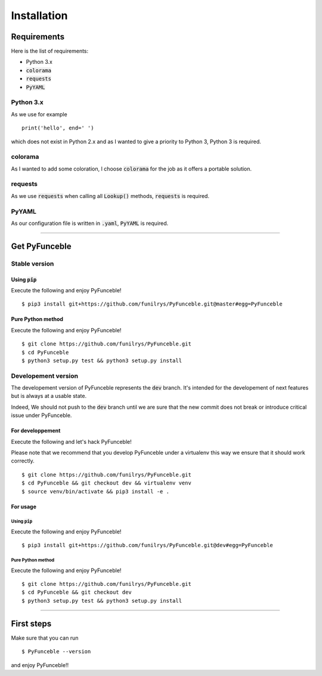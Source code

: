 Installation
############

Requirements
============

Here is the list of requirements:

-   Python 3.x
-   :code:`colorama`
-   :code:`requests`
-   :code:`PyYAML`

Python 3.x
----------

As we use for example ::

   print('hello', end=' ')

which does not exist in Python 2.x and as I wanted to give a priority to Python 3, Python 3 is required.

colorama
--------

As I wanted to add some coloration, I choose :code:`colorama` for the job as it offers a portable solution.

requests
--------

As we use :code:`requests` when calling all :code:`Lookup()` methods, :code:`requests` is required.

PyYAML
------

As our configuration file is written in :code:`.yaml`, :code:`PyYAML` is required.

--------------------------------------------------------

Get PyFunceble
==============

Stable version
--------------

Using :code:`pip`
^^^^^^^^^^^^^^^^^

Execute the following and enjoy PyFunceble!


::

   $ pip3 install git+https://github.com/funilrys/PyFunceble.git@master#egg=PyFunceble


Pure Python method
^^^^^^^^^^^^^^^^^^

Execute the following and enjoy PyFunceble!

::

   $ git clone https://github.com/funilrys/PyFunceble.git
   $ cd PyFunceble
   $ python3 setup.py test && python3 setup.py install


Developement version
--------------------

The developement version of PyFunceble represents the :code:`dev` branch.
It's intended for the developement of next features but is always at a usable state.

Indeed, We should not push to the :code:`dev` branch until we are sure that the new commit does not break or introduce critical issue under PyFunceble.

For developpement
^^^^^^^^^^^^^^^^^

Execute the following and let's hack PyFunceble!

Please note that we recommend that you develop PyFunceble under a virtualenv this way we ensure that it should work correctly.

::

   $ git clone https://github.com/funilrys/PyFunceble.git
   $ cd PyFunceble && git checkout dev && virtualenv venv
   $ source venv/bin/activate && pip3 install -e .

For usage
^^^^^^^^^

Using :code:`pip`
"""""""""""""""""

Execute the following and enjoy PyFunceble!

::

   $ pip3 install git+https://github.com/funilrys/PyFunceble.git@dev#egg=PyFunceble



Pure Python method
""""""""""""""""""

Execute the following and enjoy PyFunceble!

::

   $ git clone https://github.com/funilrys/PyFunceble.git
   $ cd PyFunceble && git checkout dev
   $ python3 setup.py test && python3 setup.py install

--------------------------------------------------------

First steps
===========


Make sure that you can run 

::

   $ PyFunceble --version

and enjoy PyFunceble!!

